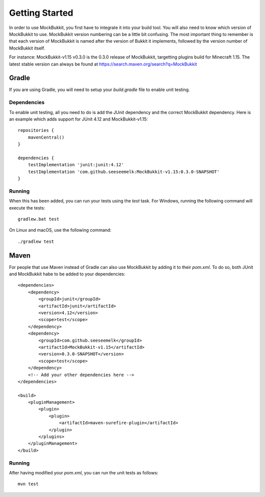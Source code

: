 Getting Started
===============

In order to use MockBukkit, you first have to integrate it into your build tool.
You will also need to know which version of MockBukkit to use.
MockBukkit version numbering can be a little bit confusing.
The most important thing to remember is that each version of MockBukkit is named
after the version of Bukkit it implements, followed by the version number of
MockBukkit itself.

For instance: MockBukkit-v1.15 v0.3.0 is the 0.3.0 release of MockBukkit,
targetting plugins build for Minecraft 1.15.
The latest stable version can always be found at https://search.maven.org/search?q=MockBukkit

Gradle
------
If you are using Gradle, you will need to setup your `build.gradle` file to enable
unit testing.

Dependencies
^^^^^^^^^^^^
To enable unit testing, all you need to do is add the JUnit dependency and the
correct MockBukkit dependency.
Here is an example which adds support for JUnit 4.12 and MockBukkit-v1.15:
::

    repositories {
        mavenCentral()
    }

    dependencies {
        testImplementation 'junit:junit:4.12'
        testImplementation 'com.github.seeseemelk:MockBukkit-v1.15:0.3.0-SNAPSHOT'
    }

Running
^^^^^^^
When this has been added, you can run your tests using the `test` task.
For Windows, running the following command will execute the tests:
::
    gradlew.bat test
On Linux and macOS, use the following command:
::
    ./gradlew test

Maven
-----
For people that use Maven instead of Gradle can also use MockBukkit by adding it
to their `pom.xml`.
To do so, both JUnit and MockBukkit habe to be added to your dependencies:
::
    <dependencies>
        <dependency>
            <groupId>junit</groupId>
            <artifactId>junit</artifactId>
            <version>4.12</version>
            <scope>test</scope>
        </dependency>
        <dependency>
            <groupId>com.github.seeseemelk</groupId>
            <artifactId>MockBukkit-v1.15</artifactId>
            <version>0.3.0-SNAPSHOT</version>
            <scope>test</scope>
        </dependency>
        <!-- Add your other dependencies here -->
    </dependencies>

    <build>
        <pluginManagement>
            <plugin>
                <plugin>
                    <artifactId>maven-surefire-plugin</artifactId>
                </plugin>
            </plugins>
        </pluginManagement>
    </build>

Running
^^^^^^^
After having modified your `pom.xml`, you can run the unit tests as follows:
::
    mvn test
